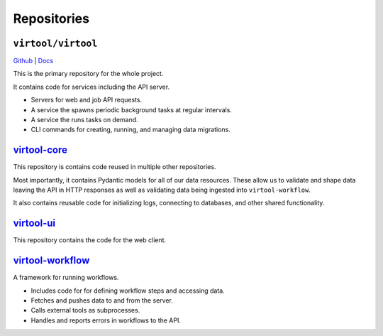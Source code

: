 Repositories
############

``virtool/virtool``
===================

`Github <https://github.com/virtool/virtool>`_ | `Docs <https://virtool.github.io>`_

This is the primary repository for the whole project.

It contains code for services including the API server.

- Servers for web and job API requests.
- A service the spawns periodic background tasks at regular intervals.
- A service the runs tasks on demand.
- CLI commands for creating, running, and managing data migrations.

`virtool-core <https://github.com/virtool/virtool-core>`_
=========================================================

This repository is contains code reused in multiple other repositories.

Most importantly, it contains Pydantic models for all of our data resources. These allow
us to validate and shape data leaving the API in HTTP responses as well as validating
data being ingested into ``virtool-workflow``.

It also contains reusable code for initializing logs, connecting to databases, and other
shared functionality.

`virtool-ui <https://github.com/virtool/virtool-ui>`_
=====================================================

This repository contains the code for the web client.

`virtool-workflow <https://github.com/virtool/virtool-workflow>`_
=================================================================

A framework for running workflows.

- Includes code for for defining workflow steps and accessing data.
- Fetches and pushes data to and from the server.
- Calls external tools as subprocesses.
- Handles and reports errors in workflows to the API.

